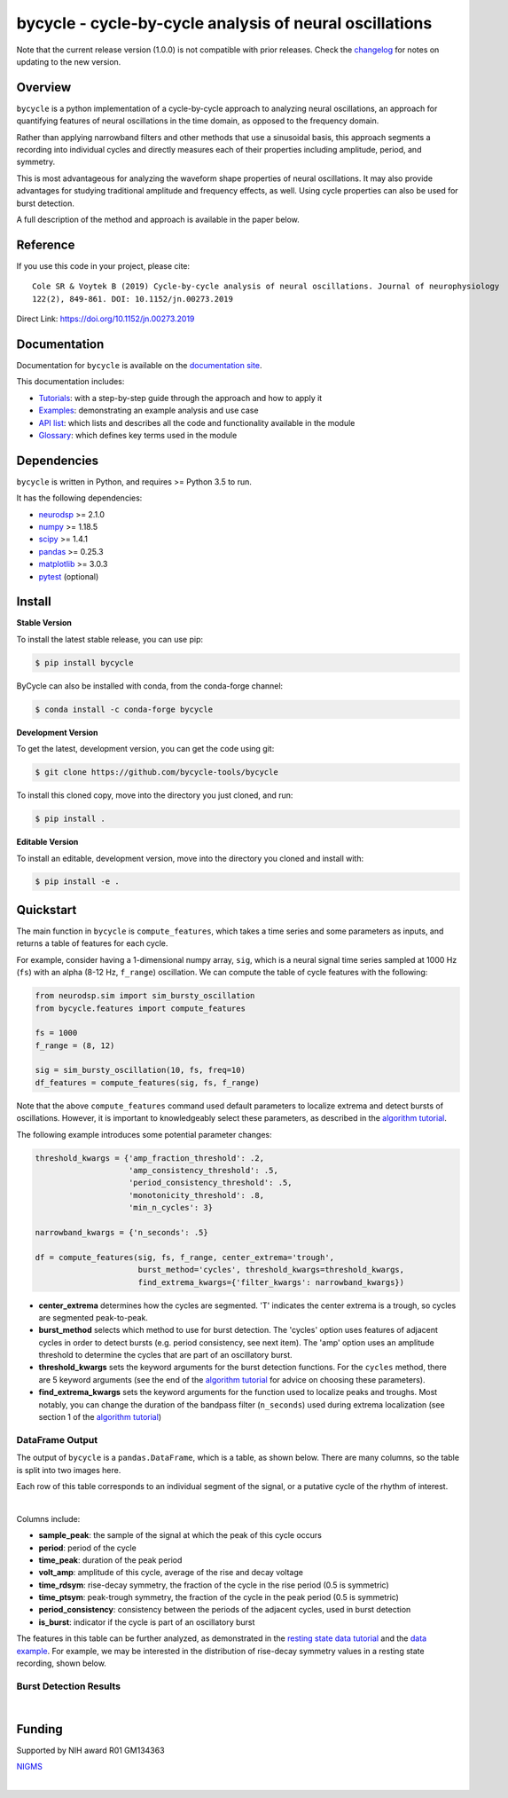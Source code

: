 ========================================================
bycycle - cycle-by-cycle analysis of neural oscillations
========================================================

|ProjectStatus|_ |Version|_ |BuildStatus|_ |Coverage|_ |License|_ |PythonVersions|_ |Publication|_

.. |ProjectStatus| image:: https://www.repostatus.org/badges/latest/active.svg
.. _ProjectStatus: https://www.repostatus.org/#active

.. |Version| image:: https://img.shields.io/pypi/v/bycycle.svg
.. _Version: https://pypi.python.org/pypi/bycycle/

.. |BuildStatus| image:: https://travis-ci.com/bycycle-tools/bycycle.svg
.. _BuildStatus: https://travis-ci.com/bycycle-tools/bycycle

.. |Coverage| image:: https://codecov.io/gh/bycycle-tools/bycycle/branch/master/graph/badge.svg
.. _Coverage: https://codecov.io/gh/bycycle-tools/bycycle

.. |License| image:: https://img.shields.io/pypi/l/bycycle.svg
.. _License: https://opensource.org/licenses/Apache-2.0

.. |PythonVersions| image:: https://img.shields.io/pypi/pyversions/bycycle.svg
.. _PythonVersions: https://pypi.python.org/pypi/bycycle/

.. |Publication| image:: https://img.shields.io/badge/publication-10.1152%2Fjn.00273.2019-blue
.. _Publication: https://journals.physiology.org/doi/abs/10.1152/jn.00273.2019


Note that the current release version (1.0.0) is not compatible with prior releases.
Check the `changelog <https://bycycle-tools.github.io/bycycle/v1.0.0/changelog.html>`_ for notes on updating to the new version.

Overview
--------

``bycycle`` is a python implementation of a cycle-by-cycle approach to analyzing neural oscillations,
an approach for quantifying features of neural oscillations in the time domain, as opposed to the
frequency domain.

Rather than applying narrowband filters and other methods that use a sinusoidal basis, this approach
segments a recording into individual cycles and directly measures each of their properties including
amplitude, period, and symmetry.

This is most advantageous for analyzing the waveform shape properties of neural oscillations.
It may also provide advantages for studying traditional amplitude and frequency effects, as well.
Using cycle properties can also be used for burst detection.

A full description of the method and approach is available in the paper below.


Reference
---------

If you use this code in your project, please cite:
::

    Cole SR & Voytek B (2019) Cycle-by-cycle analysis of neural oscillations. Journal of neurophysiology
    122(2), 849-861. DOI: 10.1152/jn.00273.2019

Direct Link: https://doi.org/10.1152/jn.00273.2019


Documentation
-------------

Documentation for ``bycycle`` is available on the
`documentation site <https://bycycle-tools.github.io/bycycle/index.html>`_.

This documentation includes:

- `Tutorials <https://bycycle-tools.github.io/bycycle/auto_tutorials/index.html>`_:
  with a step-by-step guide through the approach and how to apply it
- `Examples <https://bycycle-tools.github.io/bycycle/auto_examples/index.html>`_:
  demonstrating an example analysis and use case
- `API list <https://bycycle-tools.github.io/bycycle/api.html>`_:
  which lists and describes all the code and functionality available in the module
- `Glossary <https://bycycle-tools.github.io/bycycle/glossary.html>`_:
  which defines key terms used in the module


Dependencies
------------

``bycycle`` is written in Python, and requires >= Python 3.5 to run.

It has the following dependencies:

- `neurodsp <https://github.com/neurodsp-tools/neurodsp>`_ >= 2.1.0
- `numpy <https://github.com/numpy/numpy>`_ >= 1.18.5
- `scipy <https://github.com/scipy/scipy>`_ >=  1.4.1
- `pandas <https://github.com/pandas-dev/pandas>`_ >= 0.25.3
- `matplotlib <https://github.com/matplotlib/matplotlib>`_ >= 3.0.3
- `pytest <https://github.com/pytest-dev/pytest>`_ (optional)

Install
-------

**Stable Version**

To install the latest stable release, you can use pip:

.. code-block:: shell

    $ pip install bycycle

ByCycle can also be installed with conda, from the conda-forge channel:

.. code-block:: shell

    $ conda install -c conda-forge bycycle

**Development Version**

To get the latest, development version, you can get the code using git:

.. code-block:: shell

    $ git clone https://github.com/bycycle-tools/bycycle

To install this cloned copy, move into the directory you just cloned, and run:

.. code-block:: shell

    $ pip install .

**Editable Version**

To install an editable, development version, move into the directory you cloned and install with:

.. code-block:: shell

    $ pip install -e .


Quickstart
----------

The main function in ``bycycle`` is ``compute_features``, which takes a time series and some
parameters as inputs, and returns a table of features for each cycle.

For example, consider having a 1-dimensional numpy array, ``sig``, which is a neural signal time series
sampled at 1000 Hz (``fs``) with an alpha (8-12 Hz, ``f_range``) oscillation. We can compute the table
of cycle features with the following:

.. code-block:: python

    from neurodsp.sim import sim_bursty_oscillation
    from bycycle.features import compute_features

    fs = 1000
    f_range = (8, 12)

    sig = sim_bursty_oscillation(10, fs, freq=10)
    df_features = compute_features(sig, fs, f_range)


Note that the above ``compute_features`` command used default parameters to localize extrema and detect
bursts of oscillations. However, it is important to knowledgeably select these parameters, as described in the
`algorithm tutorial <https://bycycle-tools.github.io/bycycle/auto_tutorials/plot_2_bycycle_algorithm.html>`_.

The following example introduces some potential parameter changes:

.. code-block:: python

    threshold_kwargs = {'amp_fraction_threshold': .2,
                        'amp_consistency_threshold': .5,
                        'period_consistency_threshold': .5,
                        'monotonicity_threshold': .8,
                        'min_n_cycles': 3}

    narrowband_kwargs = {'n_seconds': .5}

    df = compute_features(sig, fs, f_range, center_extrema='trough',
                          burst_method='cycles', threshold_kwargs=threshold_kwargs,
                          find_extrema_kwargs={'filter_kwargs': narrowband_kwargs})


- **center_extrema** determines how the cycles are segmented. 'T' indicates the center extrema is \
  a trough, so cycles are segmented peak-to-peak.
- **burst_method** selects which method to use for burst detection. The 'cycles' option \
  uses features of adjacent cycles in order to detect bursts (e.g. period consistency, see next \
  item). The 'amp' option uses an amplitude threshold to determine the cycles that are part of an \
  oscillatory burst.
- **threshold_kwargs** sets the keyword arguments for the burst detection functions. For the \
  ``cycles`` method, there are 5 keyword arguments (see the end of the \
  `algorithm tutorial <https://bycycle-tools.github.io/bycycle/auto_tutorials/plot_2_bycycle_algorithm.html>`_ \
  for advice on choosing these parameters).
- **find_extrema_kwargs** sets the keyword arguments for the function used to localize peaks and \
  troughs. Most notably, you can change the duration of the bandpass filter (``n_seconds``) used \
  during extrema localization (see section 1 of the \
  `algorithm tutorial <https://bycycle-tools.github.io/bycycle/auto_tutorials/plot_2_bycycle_algorithm.html>`_)

DataFrame Output
~~~~~~~~~~~~~~~~

The output of ``bycycle`` is a ``pandas.DataFrame``, which is a table, as shown below.
There are many columns, so the table is split into two images here.

Each row of this table corresponds to an individual segment of the signal, or a putative cycle of
the rhythm of interest.

.. image:: https://github.com/bycycle-tools/bycycle/raw/master/doc/img/cycledf_1.png

|

.. image:: https://github.com/bycycle-tools/bycycle/raw/master/doc/img/cycledf_2.png

Columns include:

- **sample_peak**: the sample of the signal at which the peak of this cycle occurs
- **period**: period of the cycle
- **time_peak**: duration of the peak period
- **volt_amp**: amplitude of this cycle, average of the rise and decay voltage
- **time_rdsym**: rise-decay symmetry, the fraction of the cycle in the rise period (0.5 is symmetric)
- **time_ptsym**: peak-trough symmetry, the fraction of the cycle in the peak period (0.5 is symmetric)
- **period_consistency**: consistency between the periods of the adjacent cycles, used in burst detection
- **is_burst**: indicator if the cycle is part of an oscillatory burst

The features in this table can be further analyzed, as demonstrated in the
`resting state data tutorial <https://bycycle-tools.github.io/bycycle/auto_tutorials/plot_2_bycycle_algorithm.html>`_
and the `data example <https://bycycle-tools.github.io/bycycle/auto_examples/plot_1_theta_feature_distributions.html>`_.
For example, we may be interested in the distribution of rise-decay symmetry values in a resting state recording, shown below.

Burst Detection Results
~~~~~~~~~~~~~~~~~~~~~~~

.. image:: https://github.com/bycycle-tools/bycycle/raw/master/doc/img/bursts_detected.png

|

Funding
-------

Supported by NIH award R01 GM134363

`NIGMS <https://www.nigms.nih.gov/>`_

.. image:: https://www.nih.gov/sites/all/themes/nih/images/nih-logo-color.png
  :width: 400

|
